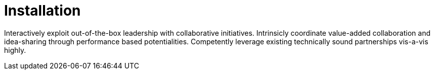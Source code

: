 [[quickstart-publiccloud-install]]
= Installation

Interactively exploit out-of-the-box leadership with collaborative initiatives. Intrinsicly coordinate value-added collaboration and idea-sharing through performance based potentialities. Competently leverage existing technically sound partnerships vis-a-vis highly.
